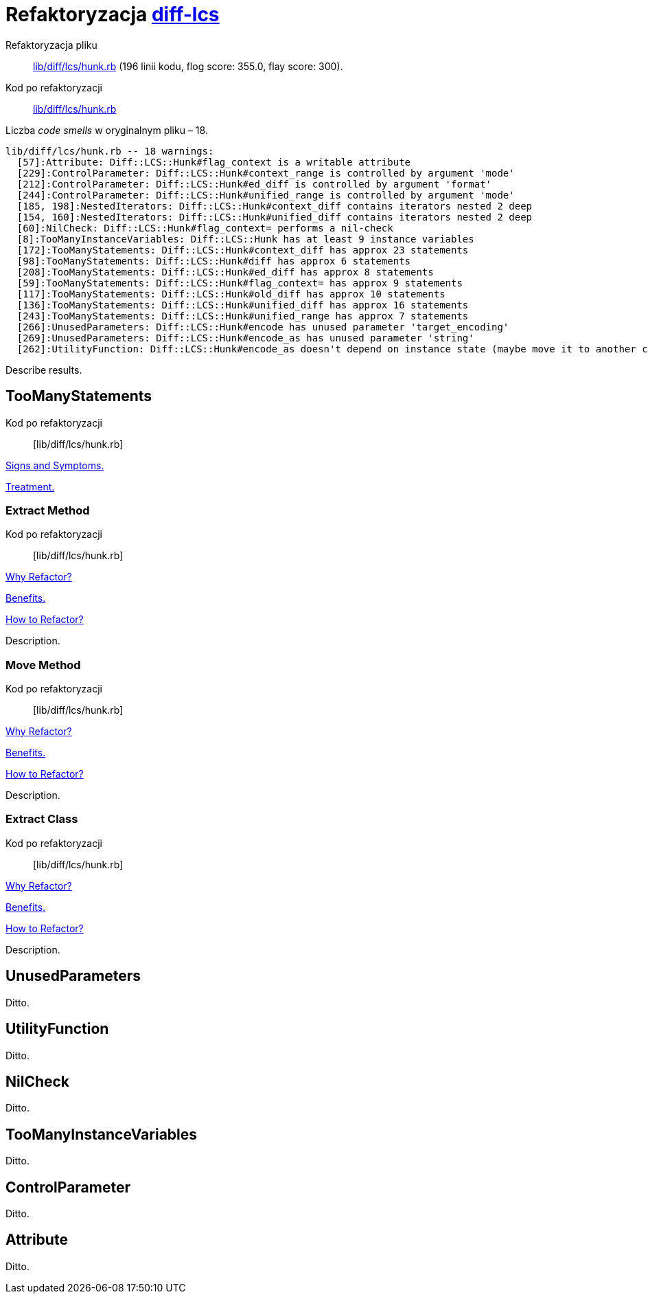 # Refaktoryzacja https://github.com/halostatue/diff-lcs[diff-lcs]
:source-highlighter: pygments
:pygments-style: pastie
:icons: font
:experimental:

Refaktoryzacja pliku::
https://github.com/halostatue/diff-lcs/blob/master/lib/diff/lcs/hunk.rb[lib/diff/lcs/hunk.rb]
(196 linii kodu, flog score: 355.0, flay score: 300).
Kod po refaktoryzacji::
https://github.com/halostatue/diff-lcs/blob/8c2ddedb066774c8092d0a453e67ed651ad419d6/lib/diff/lcs/hunk.rb[lib/diff/lcs/hunk.rb]

Liczba _code smells_ w oryginalnym pliku – 18.
----
lib/diff/lcs/hunk.rb -- 18 warnings:
  [57]:Attribute: Diff::LCS::Hunk#flag_context is a writable attribute
  [229]:ControlParameter: Diff::LCS::Hunk#context_range is controlled by argument 'mode'
  [212]:ControlParameter: Diff::LCS::Hunk#ed_diff is controlled by argument 'format'
  [244]:ControlParameter: Diff::LCS::Hunk#unified_range is controlled by argument 'mode'
  [185, 198]:NestedIterators: Diff::LCS::Hunk#context_diff contains iterators nested 2 deep
  [154, 160]:NestedIterators: Diff::LCS::Hunk#unified_diff contains iterators nested 2 deep
  [60]:NilCheck: Diff::LCS::Hunk#flag_context= performs a nil-check
  [8]:TooManyInstanceVariables: Diff::LCS::Hunk has at least 9 instance variables
  [172]:TooManyStatements: Diff::LCS::Hunk#context_diff has approx 23 statements
  [98]:TooManyStatements: Diff::LCS::Hunk#diff has approx 6 statements
  [208]:TooManyStatements: Diff::LCS::Hunk#ed_diff has approx 8 statements
  [59]:TooManyStatements: Diff::LCS::Hunk#flag_context= has approx 9 statements
  [117]:TooManyStatements: Diff::LCS::Hunk#old_diff has approx 10 statements
  [136]:TooManyStatements: Diff::LCS::Hunk#unified_diff has approx 16 statements
  [243]:TooManyStatements: Diff::LCS::Hunk#unified_range has approx 7 statements
  [266]:UnusedParameters: Diff::LCS::Hunk#encode has unused parameter 'target_encoding'
  [269]:UnusedParameters: Diff::LCS::Hunk#encode_as has unused parameter 'string'
  [262]:UtilityFunction: Diff::LCS::Hunk#encode_as doesn't depend on instance state (maybe move it to another class?)
----

Describe results.


## TooManyStatements

Kod po refaktoryzacji:: [lib/diff/lcs/hunk.rb]

https://refactoring.guru/smells/long-method[Signs and Symptoms.]

https://refactoring.guru/smells/long-method[Treatment.]


### Extract Method

Kod po refaktoryzacji:: [lib/diff/lcs/hunk.rb]

https://refactoring.guru/extract-method[Why Refactor?]

https://refactoring.guru/extract-method[Benefits.]

https://refactoring.guru/smells/long-method[How to Refactor?]

Description.


### Move Method

Kod po refaktoryzacji:: [lib/diff/lcs/hunk.rb]

https://refactoring.guru/extract-method[Why Refactor?]

https://refactoring.guru/extract-method[Benefits.]

https://refactoring.guru/smells/long-method[How to Refactor?]

Description.


### Extract Class

Kod po refaktoryzacji:: [lib/diff/lcs/hunk.rb]

https://refactoring.guru/extract-method[Why Refactor?]

https://refactoring.guru/extract-method[Benefits.]

https://refactoring.guru/smells/long-method[How to Refactor?]

Description.


## UnusedParameters

Ditto.


## UtilityFunction

Ditto.


## NilCheck

Ditto.


## TooManyInstanceVariables

Ditto.


## ControlParameter

Ditto.


## Attribute

Ditto.

